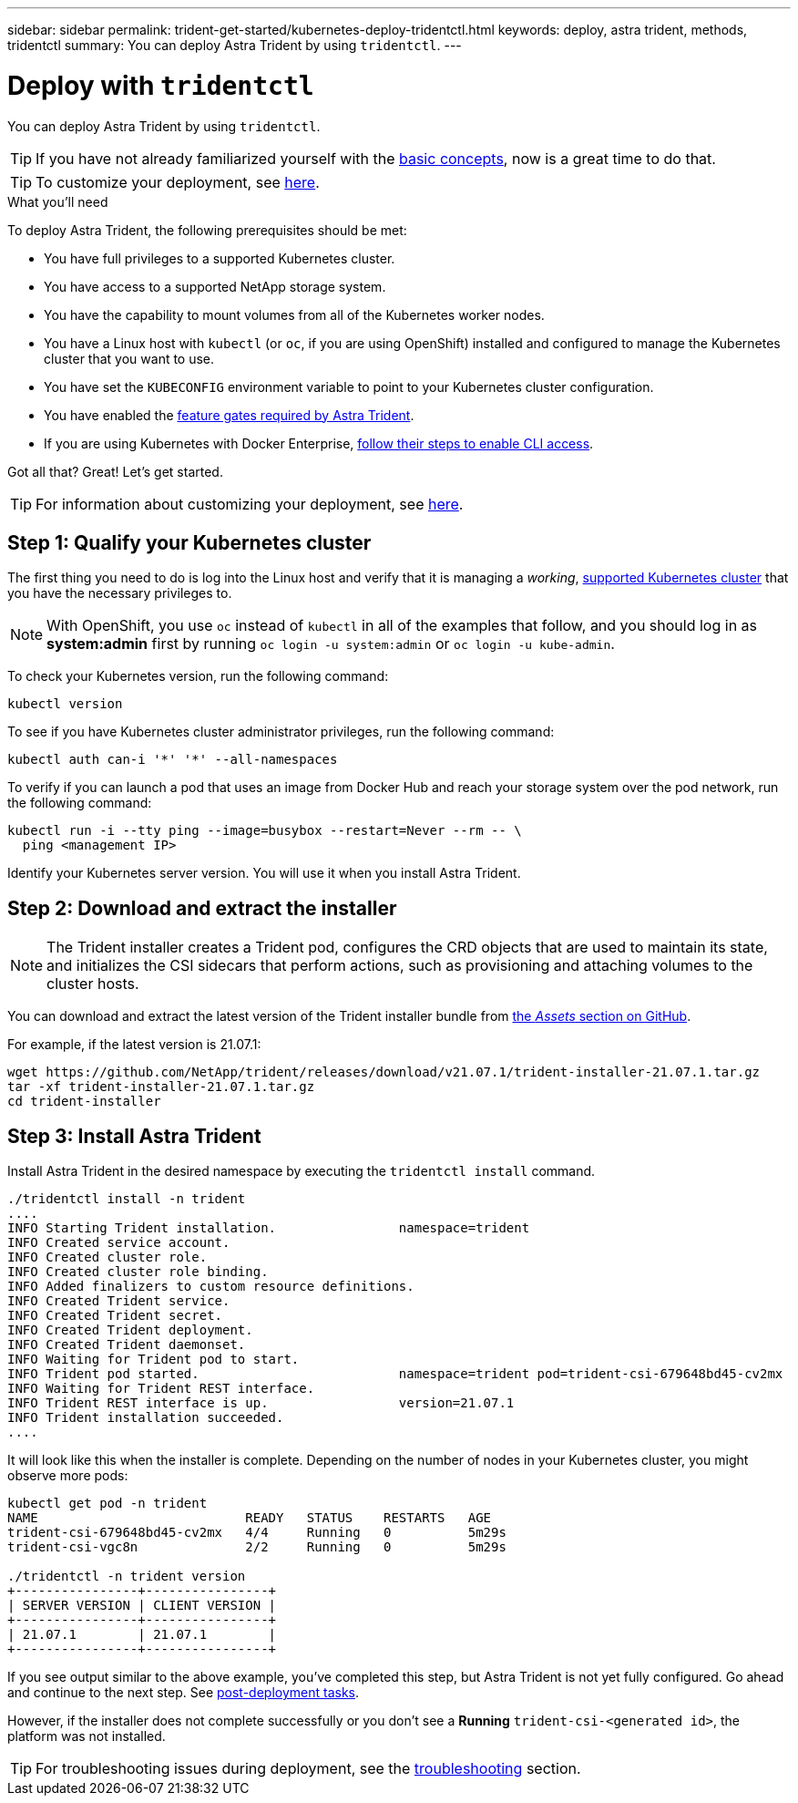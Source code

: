 ---
sidebar: sidebar
permalink: trident-get-started/kubernetes-deploy-tridentctl.html
keywords: deploy, astra trident, methods, tridentctl
summary: You can deploy Astra Trident by using `tridentctl`.
---

= Deploy with `tridentctl`
:hardbreaks:
:icons: font
:imagesdir: ../media/

You can deploy Astra Trident by using `tridentctl`.

TIP: If you have not already familiarized yourself with the link:../trident-concepts/intro.html[basic concepts^], now is a great time to do that.

TIP: To customize your deployment, see link:kubernetes-customize-deploy-tridentctl.html[here^].

.What you'll need

To deploy Astra Trident, the following prerequisites should be met:

* You have full privileges to a supported Kubernetes cluster.
* You have access to a supported NetApp storage system.
* You have the capability to mount volumes from all of the Kubernetes worker nodes.
* You have a Linux host with `kubectl` (or `oc`, if you are using OpenShift) installed and configured to manage the Kubernetes cluster that you want to use.
* You have set the `KUBECONFIG` environment variable to point to your Kubernetes cluster configuration.
* You have enabled the link:requirements.html[feature gates required by Astra Trident^].
* If you are using Kubernetes with Docker Enterprise, https://docs.docker.com/ee/ucp/user-access/cli/[follow their steps to enable CLI access^].

Got all that? Great! Let's get started.

TIP: For information about customizing your deployment, see link:kubernetes-customize-deploy-tridentctl.html[here^].

== Step 1: Qualify your Kubernetes cluster

The first thing you need to do is log into the Linux host and verify that it is managing a _working_, link:requirements.html[supported Kubernetes cluster^] that you have the necessary privileges to.

NOTE: With OpenShift, you use `oc` instead of `kubectl` in all of the examples that follow, and you should log in as *system:admin* first by running `oc login -u system:admin` or `oc login -u kube-admin`.

To check your Kubernetes version, run the following command:
----
kubectl version
----

To see if you have Kubernetes cluster administrator privileges, run the following command:
----
kubectl auth can-i '*' '*' --all-namespaces
----

To verify if you can launch a pod that uses an image from Docker Hub and reach your storage system over the pod network, run the following command:
----
kubectl run -i --tty ping --image=busybox --restart=Never --rm -- \
  ping <management IP>
----

Identify your Kubernetes server version. You will use it when you install Astra Trident.

== Step 2: Download and extract the installer

NOTE: The Trident installer creates a Trident pod, configures the CRD objects that are used to maintain its state, and initializes the CSI sidecars that perform actions, such as provisioning and attaching volumes to the cluster hosts.

You can download and extract the latest version of the Trident installer bundle from link:https://github.com/NetApp/trident/releases/latest[the _Assets_ section on GitHub^].

For example, if the latest version is 21.07.1:
----
wget https://github.com/NetApp/trident/releases/download/v21.07.1/trident-installer-21.07.1.tar.gz
tar -xf trident-installer-21.07.1.tar.gz
cd trident-installer
----

== Step 3: Install Astra Trident

Install Astra Trident in the desired namespace by executing the `tridentctl install` command.
----
./tridentctl install -n trident
....
INFO Starting Trident installation.                namespace=trident
INFO Created service account.
INFO Created cluster role.
INFO Created cluster role binding.
INFO Added finalizers to custom resource definitions.
INFO Created Trident service.
INFO Created Trident secret.
INFO Created Trident deployment.
INFO Created Trident daemonset.
INFO Waiting for Trident pod to start.
INFO Trident pod started.                          namespace=trident pod=trident-csi-679648bd45-cv2mx
INFO Waiting for Trident REST interface.
INFO Trident REST interface is up.                 version=21.07.1
INFO Trident installation succeeded.
....
----
It will look like this when the installer is complete. Depending on the number of nodes in your Kubernetes cluster, you might observe more pods:
----
kubectl get pod -n trident
NAME                           READY   STATUS    RESTARTS   AGE
trident-csi-679648bd45-cv2mx   4/4     Running   0          5m29s
trident-csi-vgc8n              2/2     Running   0          5m29s

./tridentctl -n trident version
+----------------+----------------+
| SERVER VERSION | CLIENT VERSION |
+----------------+----------------+
| 21.07.1        | 21.07.1        |
+----------------+----------------+
----

If you see output similar to the above example, you’ve completed this step, but Astra Trident is not yet fully configured. Go ahead and continue to the next step. See link:kubernetes-postdeployment.html[post-deployment tasks^].

However, if the installer does not complete successfully or you don’t see a *Running* `trident-csi-<generated id>`, the platform was not installed.

TIP: For troubleshooting issues during deployment, see the link:../troubleshooting.html[troubleshooting^] section.
